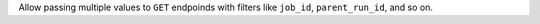 Allow passing multiple values to ``GET`` endpoinds with filters like ``job_id``, ``parent_run_id``, and so on.
